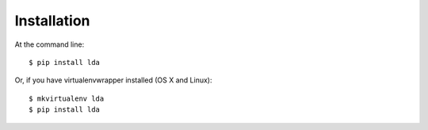 ============
Installation
============

At the command line::

    $ pip install lda

Or, if you have virtualenvwrapper installed (OS X and Linux)::

    $ mkvirtualenv lda
    $ pip install lda
